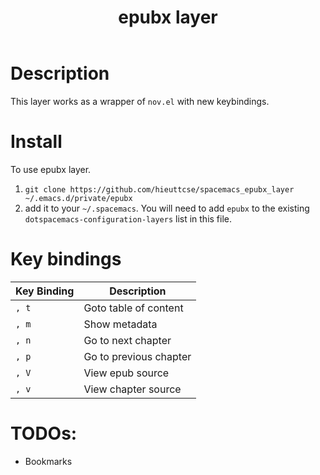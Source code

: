 #+TITLE: epubx layer

# The maximum height of the logo should be 200 pixels.
# [[img/epubx.png]]

# TOC links should be GitHub style anchors.
* Table of Contents                                        :TOC_4_gh:noexport:
- [[#description][Description]]
- [[#install][Install]]
- [[#key-bindings][Key bindings]]
- [[#todos][TODOs:]]

* Description
This layer works as a wrapper of =nov.el= with new keybindings.    

* Install
To use epubx layer.

1. =git clone https://github.com/hieuttcse/spacemacs_epubx_layer ~/.emacs.d/private/epubx=
2. add it to your =~/.spacemacs=. You will need to add =epubx= to the existing =dotspacemacs-configuration-layers= list in this file.

* Key bindings

| Key Binding | Description           |
|-------------+-----------------------|
| ~, t~       | Goto table of content |
| ~, m~       | Show metadata         |
| ~, n~       | Go to next chapter    |
| ~, p~       | Go to previous chapter|
| ~, V~       | View epub source      |
| ~, v~       | View chapter source   |


* TODOs:
 + Bookmarks
